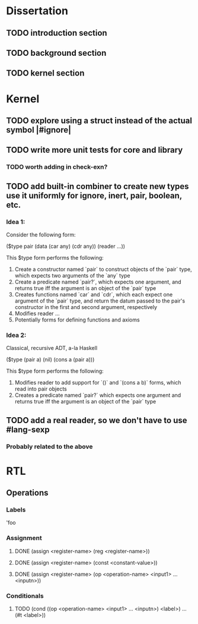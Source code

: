 * Dissertation
** TODO introduction section
** TODO background section
** TODO kernel section
* Kernel
** TODO explore using a struct instead of the actual symbol |#ignore|
** TODO write more unit tests for core and library
*** TODO worth adding in check-exn?
** TODO add built-in combiner to create new types use it uniformly for ignore, inert, pair, boolean, etc.
*** Idea 1:
Consider the following form:

($type pair
  (data
    (car any)
    (cdr any))
  (reader
    ...))

This $type form performs the following:

1. Create a constructor named `pair` to construct objects of the `pair` type, which expects two arguments of the `any` type
2. Create a predicate named `pair?`, which expects one argument, and returns true iff the argument is an object of the `pair` type
3. Creates functions named `car` and `cdr`, which each expect one argument of the `pair` type, and return the datum passed to the pair's constructor in the first and second argument, respectively
4. Modifies reader ...
5. Potentially forms for defining functions and axioms
*** Idea 2:
Classical, recursive ADT, a-la Haskell

($type (pair a)
  (nil)
  (cons a (pair a)))

This $type form performs the following:

1. Modifies reader to add support for `()` and `(cons a b)` forms, which read into pair objects
2. Creates a predicate named `pair?` which expects one argument and returns true iff the argument is an object of the `pair` type
** TODO add a real reader, so we don't have to use #lang-sexp
*** Probably related to the above
* RTL
** Operations
*** Labels
'foo
*** Assignment
**** DONE (assign <register-name> (reg <register-name>))
**** DONE (assign <register-name> (const <constant-value>))
**** DONE (assign <register-name> (op <operation-name> <input1> ... <inputn>))
*** Conditionals
**** TODO (cond ((op <operation-name> <input1> ... <inputn>) <label>) ... (#t <label>))
